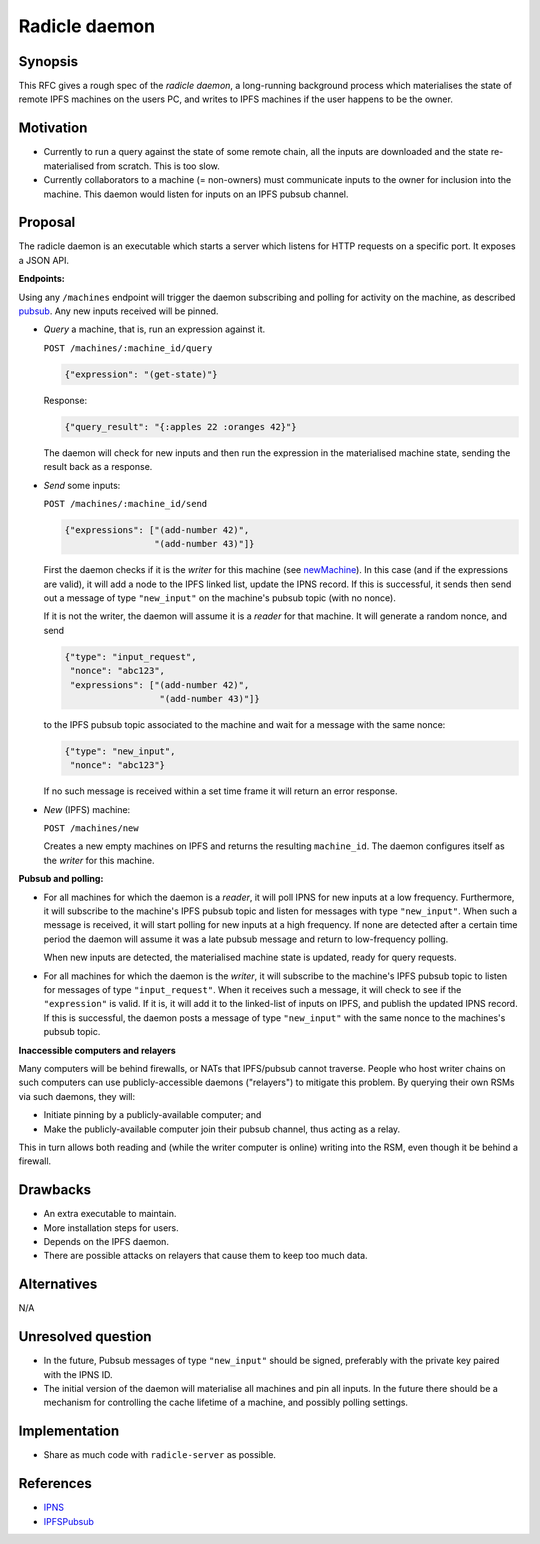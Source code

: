 Radicle daemon
===============

.. date:: 2019-01-09

Synopsis
---------

This RFC gives a rough spec of the *radicle daemon*, a long-running
background process which materialises the state of remote IPFS
machines on the users PC, and writes to IPFS machines if the user
happens to be the owner.

Motivation
-----------

- Currently to run a query against the state of some remote chain, all
  the inputs are downloaded and the state re-materialised from
  scratch. This is too slow.

- Currently collaborators to a machine (= non-owners) must communicate
  inputs to the owner for inclusion into the machine. This daemon
  would listen for inputs on an IPFS pubsub channel.

Proposal
---------

The radicle daemon is an executable which starts a server which
listens for HTTP requests on a specific port. It exposes a JSON API.

.. _endpoints:

**Endpoints:**

Using any ``/machines`` endpoint will trigger the daemon subscribing
and polling for activity on the machine, as described pubsub_. Any new
inputs received will be pinned.

- *Query* a machine, that is, run an expression against it.

  ``POST /machines/:machine_id/query``

  .. code-block:: json

     {"expression": "(get-state)"}

  Response:

  .. code-block:: json

     {"query_result": "{:apples 22 :oranges 42}"}

  The daemon will check for new inputs and then run the expression in
  the materialised machine state, sending the result back as a
  response.

- *Send* some inputs:

  ``POST /machines/:machine_id/send``

  .. code-block:: json

     {"expressions": ["(add-number 42)",
                      "(add-number 43)"]}

  First the daemon checks if it is the *writer* for this machine (see
  newMachine_). In this case (and if the expressions are valid), it
  will add a node to the IPFS linked list, update the IPNS record. If
  this is successful, it sends then send out a message of type
  ``"new_input"`` on the machine's pubsub topic (with no nonce).

  If it is not the writer, the daemon will assume it is a *reader* for
  that machine. It will generate a random nonce, and send

  .. code-block:: json

    {"type": "input_request",
     "nonce": "abc123",
     "expressions": ["(add-number 42)",
                      "(add-number 43)"]}

  to the IPFS pubsub topic associated to the machine and wait for a
  message with the same nonce:

  .. code-block:: json

    {"type": "new_input",
     "nonce": "abc123"}

  If no such message is received within a set time frame it will return
  an error response.

- .. _newMachine:

  *New* (IPFS) machine:

  ``POST /machines/new``

  Creates a new empty machines on IPFS and returns the resulting
  ``machine_id``. The daemon configures itself as the *writer* for
  this machine.

.. _pubsub:

**Pubsub and polling:**

- For all machines for which the daemon is a *reader*, it will poll
  IPNS for new inputs at a low frequency. Furthermore, it will
  subscribe to the machine's IPFS pubsub topic and listen for messages
  with type ``"new_input"``. When such a message is received, it will
  start polling for new inputs at a high frequency. If none are
  detected after a certain time period the daemon will assume it was a
  late pubsub message and return to low-frequency polling.

  When new inputs are detected, the materialised machine state is
  updated, ready for query requests.

- For all machines for which the daemon is the *writer*, it will
  subscribe to the machine's IPFS pubsub topic to listen for messages
  of type ``"input_request"``. When it receives such a message, it
  will check to see if the ``"expression"`` is valid. If it is, it
  will add it to the linked-list of inputs on IPFS, and publish the
  updated IPNS record. If this is successful, the daemon posts a
  message of type ``"new_input"`` with the same nonce to the
  machines's pubsub topic.

**Inaccessible computers and relayers**

Many computers will be behind firewalls, or NATs that IPFS/pubsub cannot
traverse. People who host writer chains on such computers can use
publicly-accessible daemons ("relayers") to mitigate this problem. By querying
their own RSMs via such daemons, they will:

- Initiate pinning by a publicly-available computer; and
- Make the publicly-available computer join their pubsub channel, thus acting
  as a relay.

This in turn allows both reading and (while the writer computer is online)
writing into the RSM, even though it be behind a firewall.



Drawbacks
----------

- An extra executable to maintain.

- More installation steps for users.

- Depends on the IPFS daemon.

- There are possible attacks on relayers that cause them to keep too much data.

Alternatives
-------------

N/A

Unresolved question
--------------------

- In the future, Pubsub messages of type ``"new_input"`` should be
  signed, preferably with the private key paired with the IPNS ID.

- The initial version of the daemon will materialise all machines and
  pin all inputs. In the future there should be a mechanism for
  controlling the cache lifetime of a machine, and possibly polling
  settings.

Implementation
---------------

- Share as much code with ``radicle-server`` as possible.

References
-----------

- IPNS_

- IPFSPubsub_

.. _IPNS: https://docs.ipfs.io/guides/concepts/ipns/
.. _IPFSPubsub: https://blog.ipfs.io/25-pubsub/
